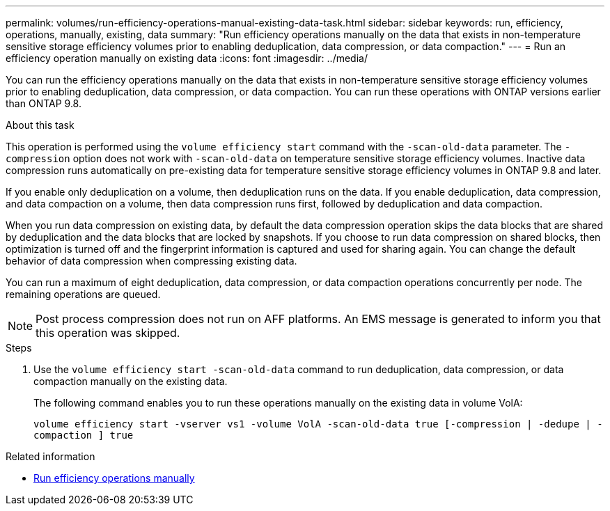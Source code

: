 ---
permalink: volumes/run-efficiency-operations-manual-existing-data-task.html
sidebar: sidebar
keywords: run, efficiency, operations, manually, existing, data
summary: "Run efficiency operations manually on the data that exists in non-temperature sensitive storage efficiency volumes prior to enabling deduplication, data compression, or data compaction."
---
= Run an efficiency operation manually on existing data
:icons: font
:imagesdir: ../media/

[.lead]
You can run the efficiency operations manually on the data that exists in non-temperature sensitive storage efficiency volumes prior to enabling deduplication, data compression, or data compaction. You can run these operations with ONTAP versions earlier than ONTAP 9.8.

.About this task

This operation is performed using the `volume efficiency start` command with the `-scan-old-data` parameter. The `-compression` option does not work with `-scan-old-data` on temperature sensitive storage efficiency volumes. Inactive data compression runs automatically on pre-existing data for temperature sensitive storage efficiency volumes in ONTAP 9.8 and later.

If you enable only deduplication on a volume, then deduplication runs on the data. If you enable deduplication, data compression, and data compaction on a volume, then data compression runs first, followed by deduplication and data compaction.

When you run data compression on existing data, by default the data compression operation skips the data blocks that are shared by deduplication and the data blocks that are locked by snapshots. If you choose to run data compression on shared blocks, then optimization is turned off and the fingerprint information is captured and used for sharing again. You can change the default behavior of data compression when compressing existing data.

You can run a maximum of eight deduplication, data compression, or data compaction operations concurrently per node. The remaining operations are queued.

[NOTE]
====
Post process compression does not run on AFF platforms. An EMS message is generated to inform you that this operation was skipped.
====

.Steps

. Use the `volume efficiency start -scan-old-data` command to run deduplication, data compression, or data compaction manually on the existing data.
+
The following command enables you to run these operations manually on the existing data in volume VolA:
+
`volume efficiency start -vserver vs1 -volume VolA -scan-old-data true [-compression | -dedupe | -compaction ] true`

.Related information

* link:run-efficiency-operations-manual-task.html[Run efficiency operations manually]

// DP - August 5 2024 - ONTAP-2121
//2202-3-17, issue 404
